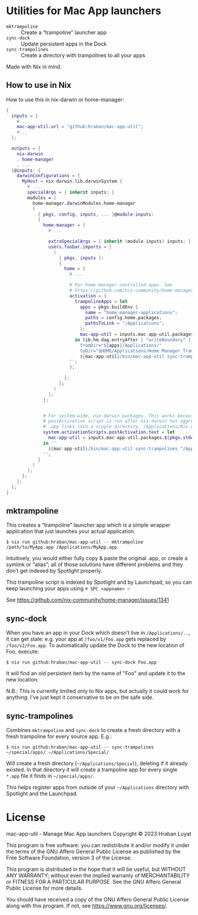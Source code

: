 * Utilities for Mac App launchers

- =mktrampoline= :: Create a “trampoline” launcher app
- =sync-dock= :: Update persistent apps in the Dock
- =sync-trampolines= :: Create a directory with trampolines to all your apps

Made with Nix in mind.

** How to use in Nix

How to use this in nix-darwin or home-manager:

#+begin_src nix
{
  inputs = {
    #...
    mac-app-util.url = "github:hraban/mac-app-util";
    #...
  };

  outputs = {
    nix-darwin
    , home-manager
    , ...
  }@inputs: {
    darwinConfigurations = {
      MyHost = nix-darwin.lib.darwinSystem {
        # ...
        specialArgs = { inherit inputs; }
        modules = [
          home-manager.darwinModules.home-manager
          (
            { pkgs, config, inputs, ... }@module-inputs:
            {
              home-manager = {
                # ...

                extraSpecialArgs = { inherit (module-inputs) inputs; };
                users.foobar.imports = [
                  (
                    { pkgs, inputs }:
                    {
                      home = {
                        # ...

                        # For home-manager controlled apps. See
                        # https://github.com/nix-community/home-manager/issues/1341
                        activation = {
                          trampolineApps = let
                            apps = pkgs.buildEnv {
                              name = "home-manager-applications";
                              paths = config.home.packages;
                              pathsToLink = "/Applications";
                            };
                            mac-app-util = inputs.mac-app-util.packages.${pkgs.stdenv.system}.default;
                          in lib.hm.dag.entryAfter [ "writeBoundary" ] ''
                            fromDir="${apps}/Applications/"
                            toDir="$HOME/Applications/Home Manager Trampolines"
                            ${mac-app-util}/bin/mac-app-util sync-trampolines "$fromDir" "$toDir"
                        '';
                        };

                      };
                    };
                  )
                ];
              };


              # For system-wide, nix-darwin packages. This works because the
              # postActivation script is run after nix-darwin has aggregated all
              # .app links into a single directory, /Applications/Nix Apps.
              system.activationScripts.postActivation.text = let
                mac-app-util = inputs.mac-app-util.packages.${pkgs.stdenv.system}.default;
              in ''
                ${mac-app-util}/bin/mac-app-util sync-trampolines "/Applications/Nix Apps" "/Applications/Nix Trampolines"
              '';
            }
          )
        ];
      };
    };
  };
}
#+end_src

** mktrampoline

This creates a “trampoline” launcher app which is a simple wrapper application that just launches your actual application.

#+begin_src shell
$ nix run github:hraban/mac-app-util -- mktrampoline /path/to/MyApp.app /Applications/MyApp.app
#+end_src

Intuitively, you would either fully copy & paste the original .app, or create a symlink or “alias”; all of those solutions have different problems and they don’t get indexed by Spotlight properly.

This trampoline script is indexed by Spotlight and by Launchpad, so you can keep launching your apps using =⌘ SPC <appname> ⏎=

See https://github.com/nix-community/home-manager/issues/1341

** sync-dock

When you have an app in your Dock which doesn’t live in =/Applications/..=, it can get stale: e.g. your app at =/foo/v1/Foo.app= gets replaced by =/foo/v2/Foo.app=. To automatically update the Dock to the new location of Foo, execute:

#+begin_src shell
$ nix run github:hraban/mac-app-util -- sync-dock Foo.app
#+end_src

It will find an old persistent item by the name of "Foo" and update it to the new location.

N.B.: This is currently limited only to Nix apps, but actually it could work for anything. I’ve just kept it conservative to be on the safe side.

** sync-trampolines

Combines =mktrampoline= and =sync-dock= to create a fresh directory with a fresh trampoline for every source app. E.g.:

#+begin_src shell
$ nix run github:hraban/mac-app-util -- sync-trampolines ~/special/apps/ ~/Applications/Special/
#+end_src

Will create a fresh directory (=~/Applications/Special=), deleting if it already existed. In that directory it will create a trampoline app for every single =*.app= file it finds in =~/special/apps/=.

This helps register apps from outside of your =~/Applications= directory with Spotlight and the Launchpad.

* License

mac-app-util - Manage Mac App launchers
Copyright © 2023  Hraban Luyat

This program is free software: you can redistribute it and/or modify
it under the terms of the GNU Affero General Public License as published
by the Free Software Foundation, version 3 of the License.


This program is distributed in the hope that it will be useful,
but WITHOUT ANY WARRANTY; without even the implied warranty of
MERCHANTABILITY or FITNESS FOR A PARTICULAR PURPOSE.  See the
GNU Affero General Public License for more details.

You should have received a copy of the GNU Affero General Public License
along with this program.  If not, see <https://www.gnu.org/licenses/>.


